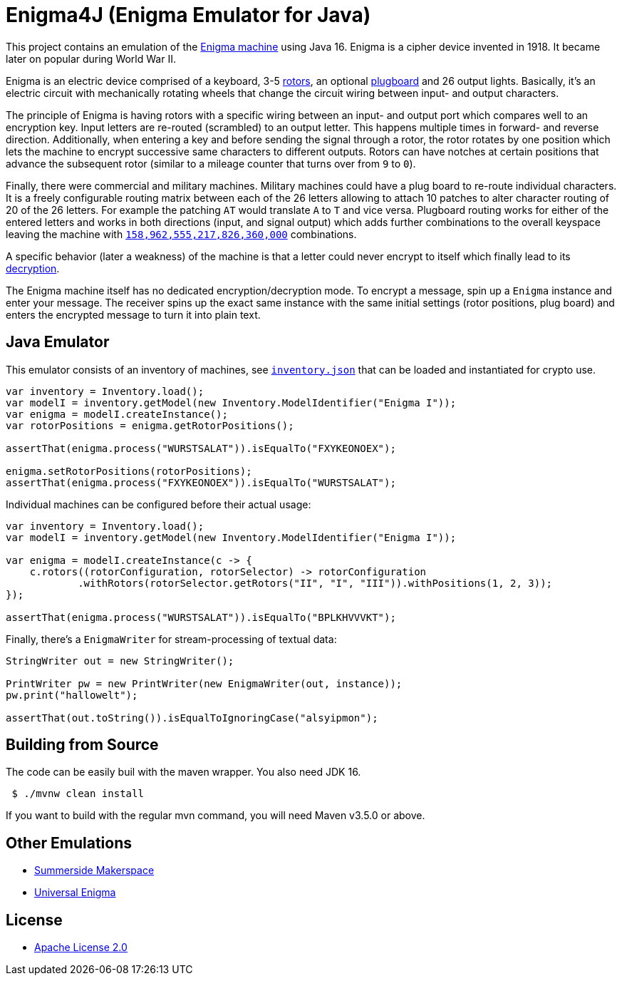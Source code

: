 = Enigma4J (Enigma Emulator for Java)

This project contains an emulation of the https://en.wikipedia.org/wiki/Enigma_machine[Enigma machine] using Java 16. Enigma is a cipher device invented in 1918. It became later on popular during World War II.

Enigma is an electric device comprised of a keyboard, 3-5 https://en.wikipedia.org/wiki/Enigma_rotor_details[rotors], an optional https://en.wikipedia.org/wiki/Enigma_machine#Plugboard[plugboard] and 26 output lights.
Basically, it's an electric circuit with mechanically rotating wheels that change the circuit wiring between input- and output characters.

The principle of Enigma is having rotors with a specific wiring between an input- and output port which compares well to an encryption key.
Input letters are re-routed (scrambled) to an output letter.
This happens multiple times in forward- and reverse direction.
Additionally, when entering a key and before sending the signal through a rotor, the rotor rotates by one position which lets the machine to encrypt successive same characters to different outputs.
Rotors can have notches at certain positions that advance the subsequent rotor (similar to a mileage counter that turns over from `9` to `0`).

Finally, there were commercial and military machines.
Military machines could have a plug board to re-route individual characters.
It is a freely configurable routing matrix between each of the 26 letters allowing to attach 10 patches to alter character routing of 20 of the 26 letters.
For example the patching `AT` would translate `A` to `T` and vice versa.
Plugboard routing works for either of the entered letters and works in both directions (input, and signal output) which adds further combinations to the overall keyspace leaving the machine with https://crypto.stackexchange.com/questions/33628/how-many-possible-enigma-machine-settings[`158,962,555,217,826,360,000`] combinations.

A specific behavior (later a weakness) of the machine is that a letter could never encrypt to itself which finally lead to its https://en.wikipedia.org/wiki/Cryptanalysis_of_the_Enigma[decryption].

The Enigma machine itself has no dedicated encryption/decryption mode.
To encrypt a message, spin up a `Enigma` instance and enter your message.
The receiver spins up the exact same instance with the same initial settings (rotor positions, plug board) and enters the encrypted message to turn it into plain text.

== Java Emulator

This emulator consists of an inventory of machines, see link:src/main/resources/inventory.json[`inventory.json`] that can be loaded and instantiated for crypto use.

[source,java]
----
var inventory = Inventory.load();
var modelI = inventory.getModel(new Inventory.ModelIdentifier("Enigma I"));
var enigma = modelI.createInstance();
var rotorPositions = enigma.getRotorPositions();

assertThat(enigma.process("WURSTSALAT")).isEqualTo("FXYKEONOEX");

enigma.setRotorPositions(rotorPositions);
assertThat(enigma.process("FXYKEONOEX")).isEqualTo("WURSTSALAT");
----

Individual machines can be configured before their actual usage:

[source,java]
----
var inventory = Inventory.load();
var modelI = inventory.getModel(new Inventory.ModelIdentifier("Enigma I"));

var enigma = modelI.createInstance(c -> {
    c.rotors((rotorConfiguration, rotorSelector) -> rotorConfiguration
            .withRotors(rotorSelector.getRotors("II", "I", "III")).withPositions(1, 2, 3));
});

assertThat(enigma.process("WURSTSALAT")).isEqualTo("BPLKHVVVKT");
----

Finally, there's a `EnigmaWriter` for stream-processing of textual data:

[source,java]
----
StringWriter out = new StringWriter();

PrintWriter pw = new PrintWriter(new EnigmaWriter(out, instance));
pw.print("hallowelt");

assertThat(out.toString()).isEqualToIgnoringCase("alsyipmon");
----

== Building from Source

The code can be easily buil with the maven wrapper.
You also need JDK 16.

[source,bash]
----
 $ ./mvnw clean install
----

If you want to build with the regular mvn command, you will need Maven v3.5.0 or above.

== Other Emulations

* https://summersidemakerspace.ca/projects/enigma-machine/[Summerside Makerspace]
* http://people.physik.hu-berlin.de/~palloks/js/enigma/enigma-u_v25.html[Universal Enigma]

== License

* https://www.apache.org/licenses/LICENSE-2.0[Apache License 2.0]
